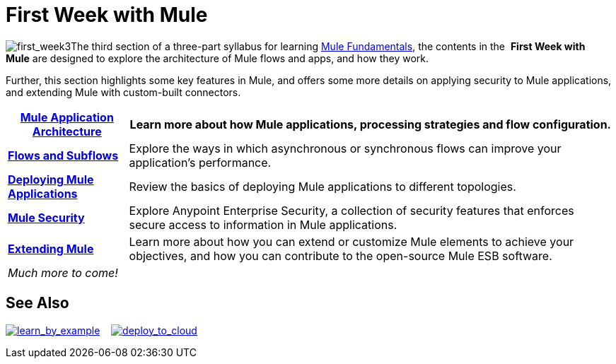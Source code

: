 = First Week with Mule

image:first_week3.png[first_week3]The third section of a three-part syllabus for learning http://www.mulesoft.org/documentation/display/current/Mule+Fundamentals[Mule Fundamentals], the contents in the  *First Week with Mule* are designed to explore the architecture of Mule flows and apps, and how they work. 

Further, this section highlights some key features in Mule, and offers some more details on applying security to Mule applications, and extending Mule with custom-built connectors. 

[%header%autowidth.spread]
|===
|*link:/mule-fundamentals/v/3.5/mule-application-architecture[Mule Application Architecture]* |Learn more about how Mule applications, processing strategies and flow configuration.

|*link:/mule-fundamentals/v/3.5/flows-and-subflows[Flows and Subflows]* |Explore the ways in which asynchronous or synchronous flows can improve your application's performance.

|*link:/mule-fundamentals/v/3.5/deploying-mule-applications[Deploying Mule Applications]* |Review the basics of deploying Mule applications to different topologies.

|*link:/mule-fundamentals/v/3.5/mule-security[Mule Security]* |Explore Anypoint Enterprise Security, a collection of security features that enforces secure access to information in Mule applications.

|*link:/mule-fundamentals/v/3.5/extending-mule[Extending Mule]* |Learn more about how you can extend or customize Mule elements to achieve your objectives, and how you can contribute to the open-source Mule ESB software.

2.+|_Much more to come!_
|===

== See Also

link:/mule-user-guide/v/3.5/mule-examples[image:learn_by_example.png[learn_by_example]]    link:/docs/display/35X/Hello+World+on+CloudHub[image:deploy_to_cloud.png[deploy_to_cloud]]     

